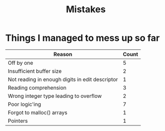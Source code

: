 #+title: Mistakes

* Things I managed to mess up so far
| Reason                                          | Count |
|-------------------------------------------------+-------|
| Off by one                                      |     5 |
| Insufficient buffer size                        |     2 |
| Not reading in enough digits in edit descriptor |     1 |
| Reading comprehension                           |     3 |
| Wrong integer type leading to overflow          |     2 |
| Poor logic'ing                                  |     7 |
| Forgot to malloc() arrays                       |     1 |
| Pointers                                        |  1    |
